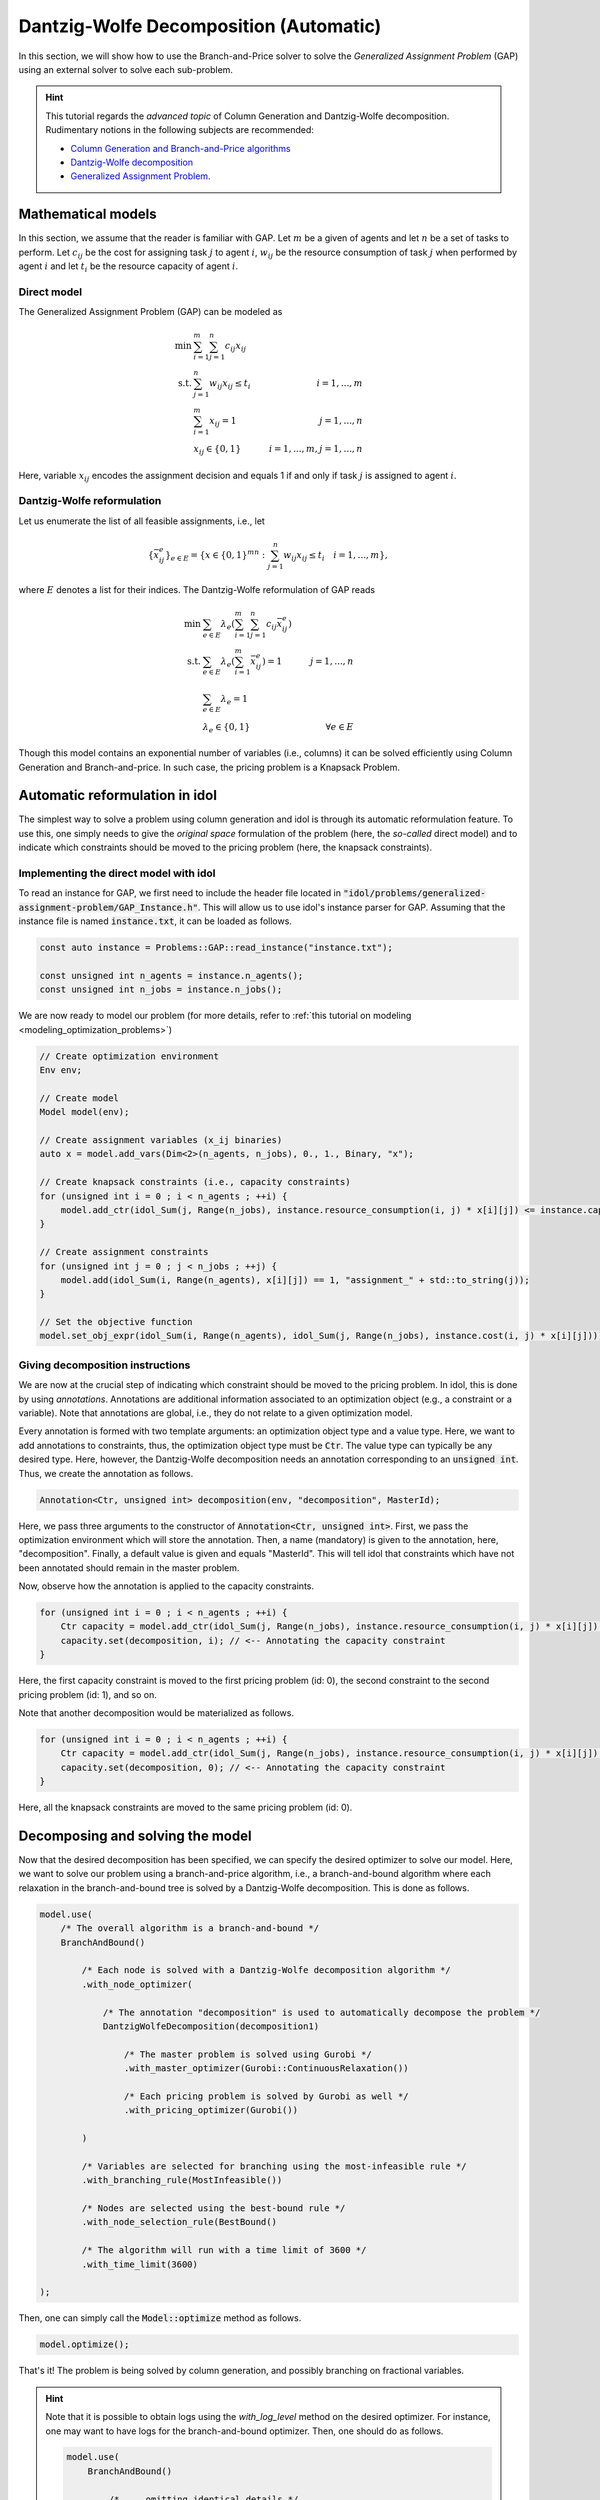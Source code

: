 .. _decomposition_dantzig_wolfe:

.. role:: cpp(code)
   :language: cpp

Dantzig-Wolfe Decomposition (Automatic)
=======================================

In this section, we will show how to use the Branch-and-Price solver to solve the *Generalized Assignment Problem* (GAP)
using an external solver to solve each sub-problem.

.. hint::

    This tutorial regards the `advanced topic` of Column Generation and Dantzig-Wolfe decomposition.
    Rudimentary notions in the following subjects are recommended:

    - `Column Generation and Branch-and-Price algorithms <https://en.wikipedia.org/wiki/Column_generation>`_
    - `Dantzig-Wolfe decomposition <https://en.wikipedia.org/wiki/Dantzig%E2%80%93Wolfe_decomposition>`_
    - `Generalized Assignment Problem <https://en.wikipedia.org/wiki/Generalized_assignment_problem>`_.

.. seealso::

    A `Benchmark on Generalized Assignemnt Problem <https://hlefebvr.github.io/idol_benchmark/GAP.render.html>`_ is
    available.
    This includes a comparison with `Coluna.jl <https://github.com/atoptima/Coluna.jl>`_.

Mathematical models
-------------------

In this section, we assume that the reader is familiar with GAP.
Let :math:`m` be a given of agents and let :math:`n` be a set of tasks to perform. Let :math:`c_{ij}` be the cost for
assigning task :math:`j` to agent :math:`i`, :math:`w_{ij}` be the resource consumption of task :math:`j` when performed
by agent :math:`i` and let :math:`t_i` be the resource capacity of agent :math:`i`.

Direct model
^^^^^^^^^^^^

The Generalized Assignment Problem (GAP) can be modeled as

.. math::

    \min \ & \sum_{i=1}^m\sum_{j=1}^n c_{ij} x_{ij} \\
    \textrm{s.t. } & \sum_{j=1}^n w_{ij} x_{ij} \le t_i & i=1,...,m \\
    & \sum_{i=1}^m x_{ij} = 1 & j = 1,...,n \\
    & x_{ij}\in\{0,1\} & i=1,...,m, j=1,...,n

Here, variable :math:`x_{ij}` encodes the assignment decision and equals 1 if and only if task :math:`j` is assigned to
agent :math:`i`.

Dantzig-Wolfe reformulation
^^^^^^^^^^^^^^^^^^^^^^^^^^^

Let us enumerate the list of all feasible assignments, i.e., let

.. math::

    \{\bar x^e_{ij} \}_{e\in E} = \{ x \in \{ 0,1 \}^{mn} : \sum_{j=1}^n w_{ij}x_{ij} \le t_i \quad i=1,...,m \},

where :math:`E` denotes a list for their indices. The Dantzig-Wolfe reformulation of GAP reads

.. math::

    \min \ & \sum_{e\in E} \lambda_e\left( \sum_{i=1}^m\sum_{j=1}^n c_{ij}\bar x_{ij}^e \right) \\
    \textrm{s.t. } & \sum_{e\in E} \lambda_e \left( \sum_{i=1}^m \bar x_{ij}^e \right) = 1 & j=1,...,n \\
    & \sum_{e\in E} \lambda_e = 1 \\
    & \lambda_e \in \{ 0, 1 \} & \forall e\in E

Though this model contains an exponential number of variables (i.e., columns) it can be solved efficiently using
Column Generation and Branch-and-price. In such case, the pricing problem is a Knapsack Problem.

Automatic reformulation in idol
-------------------------------

The simplest way to solve a problem using column generation and idol is through its automatic reformulation feature.
To use this, one simply needs to give the *original space* formulation of the problem (here, the *so-called* direct model)
and to indicate which constraints should be moved to the pricing problem (here, the knapsack constraints).

Implementing the direct model with idol
^^^^^^^^^^^^^^^^^^^^^^^^^^^^^^^^^^^^^^^

To read an instance for GAP, we first need to include the header file located in :code:`"idol/problems/generalized-assignment-problem/GAP_Instance.h"`.
This will allow us to use idol's instance parser for GAP.
Assuming that the instance file is named :code:`instance.txt`, it can be loaded as follows.

.. code-block:: cpp

    const auto instance = Problems::GAP::read_instance("instance.txt");

    const unsigned int n_agents = instance.n_agents();
    const unsigned int n_jobs = instance.n_jobs();

We are now ready to model our problem (for more details, refer to :ref:`this tutorial on modeling <modeling_optimization_problems>`)

.. code-block:: cpp

    // Create optimization environment
    Env env;

    // Create model
    Model model(env);

    // Create assignment variables (x_ij binaries)
    auto x = model.add_vars(Dim<2>(n_agents, n_jobs), 0., 1., Binary, "x");

    // Create knapsack constraints (i.e., capacity constraints)
    for (unsigned int i = 0 ; i < n_agents ; ++i) {
        model.add_ctr(idol_Sum(j, Range(n_jobs), instance.resource_consumption(i, j) * x[i][j]) <= instance.capacity(i), "capacity_" + std::to_string(i));
    }

    // Create assignment constraints
    for (unsigned int j = 0 ; j < n_jobs ; ++j) {
        model.add(idol_Sum(i, Range(n_agents), x[i][j]) == 1, "assignment_" + std::to_string(j));
    }

    // Set the objective function
    model.set_obj_expr(idol_Sum(i, Range(n_agents), idol_Sum(j, Range(n_jobs), instance.cost(i, j) * x[i][j])));

Giving decomposition instructions
^^^^^^^^^^^^^^^^^^^^^^^^^^^^^^^^^

We are now at the crucial step of indicating which constraint should be moved to the pricing problem. In idol, this is done by using
*annotations*. Annotations are additional information associated to an optimization object (e.g., a constraint or a variable).
Note that annotations are global, i.e., they do not relate to a given optimization model.

Every annotation is formed with two template arguments: an optimization object type and a value type. Here, we want to add
annotations to constraints, thus, the optimization object type must be :code:`Ctr`. The value type can typically be any desired
type. Here, however, the Dantzig-Wolfe decomposition needs an annotation corresponding to an :code:`unsigned int`. Thus, we create
the annotation as follows.

.. code-block:: cpp

     Annotation<Ctr, unsigned int> decomposition(env, "decomposition", MasterId);

Here, we pass three arguments to the constructor of :code:`Annotation<Ctr, unsigned int>`. First, we pass the optimization
environment which will store the annotation. Then, a name (mandatory) is given to the annotation, here, "decomposition".
Finally, a default value is given and equals "MasterId". This will tell idol that constraints which have not been annotated
should remain in the master problem.

Now, observe how the annotation is applied to the capacity constraints.

.. code:: cpp

    for (unsigned int i = 0 ; i < n_agents ; ++i) {
        Ctr capacity = model.add_ctr(idol_Sum(j, Range(n_jobs), instance.resource_consumption(i, j) * x[i][j]) <= instance.capacity(i), "capacity_" + std::to_string(i));
        capacity.set(decomposition, i); // <-- Annotating the capacity constraint
    }

Here, the first capacity constraint is moved to the first pricing problem (id: 0),
the second constraint to the second pricing problem (id: 1), and so on.

Note that another decomposition would be materialized as follows.


.. code:: cpp

    for (unsigned int i = 0 ; i < n_agents ; ++i) {
        Ctr capacity = model.add_ctr(idol_Sum(j, Range(n_jobs), instance.resource_consumption(i, j) * x[i][j]) <= instance.capacity(i), "capacity_" + std::to_string(i));
        capacity.set(decomposition, 0); // <-- Annotating the capacity constraint
    }

Here, all the knapsack constraints are moved to the same pricing problem (id: 0).

Decomposing and solving the model
---------------------------------

Now that the desired decomposition has been specified, we can specify the desired optimizer to solve our model.
Here, we want to solve our problem using a branch-and-price algorithm, i.e., a branch-and-bound algorithm where each relaxation
in the branch-and-bound tree is solved by a Dantzig-Wolfe decomposition. This is done as follows.

.. code:: cpp

    model.use(
        /* The overall algorithm is a branch-and-bound */
        BranchAndBound()

            /* Each node is solved with a Dantzig-Wolfe decomposition algorithm */
            .with_node_optimizer(

                /* The annotation "decomposition" is used to automatically decompose the problem */
                DantzigWolfeDecomposition(decomposition1)

                    /* The master problem is solved using Gurobi */
                    .with_master_optimizer(Gurobi::ContinuousRelaxation())

                    /* Each pricing problem is solved by Gurobi as well */
                    .with_pricing_optimizer(Gurobi())

            )

            /* Variables are selected for branching using the most-infeasible rule */
            .with_branching_rule(MostInfeasible())

            /* Nodes are selected using the best-bound rule */
            .with_node_selection_rule(BestBound()

            /* The algorithm will run with a time limit of 3600 */
            .with_time_limit(3600)

    );

Then, one can simply call the :code:`Model::optimize` method as follows.

.. code:: cpp

    model.optimize();


That's it! The problem is being solved by column generation, and possibly branching on fractional variables.


.. hint::

    Note that it is possible to obtain logs using the `with_log_level` method on the desired optimizer.
    For instance, one may want to have
    logs for the branch-and-bound optimizer. Then, one should do as follows.

    .. code:: cpp

        model.use(
            BranchAndBound()

                /* ... omitting identical details */

                .with_log_level(Info, Blue)
        );

The rest remains unchanged and one can use :code:`Model::optimize` to solve the problem and retrieve the solution
through methods like :code:`Model::get_status` and :code:`Model::get_var_primal`.

.. admonition:: Example

    Here, we can solve our model using a Dantzig-Wolfe decomposition.

    .. code-block::

        model.optimize();

        std::cout << save_primal(model) << std::endl;

    This will produce the following output (e.g.).

    .. code-block:: text

        [2023-04-07 13:45:44]   [info]  [dantzig-wolfe] <Type=Master> <Iter=0> <TimT=0.00> <TimI=0.00> <Stat=Optimal> <Reas=Proved> <ObjVal=110000> <NGen=0> <BestBnd=-inf> <BestObj=110000.00> <RGap=90909090909090928.00 %> <AGap=+inf>
        [2023-04-07 13:45:44]   [info]  [dantzig-wolfe] <Type=Pricing> <Iter=0> <TimT=0.00> <TimI=0.00> <Stat=Optimal> <Reas=Proved> <Obj=-50093.00000> <NGen=0> <BestBnd=-inf> <BestObj=110000.00000> <RGap=90909090909090928.00000 %> <AGap=+inf>
        [2023-04-07 13:45:44]   [info]  [dantzig-wolfe] <Type=Pricing> <Iter=0> <TimT=0.00> <TimI=0.00> <Stat=Optimal> <Reas=Proved> <Obj=-40096.00000> <NGen=0> <BestBnd=-inf> <BestObj=110000.00000> <RGap=90909090909090928.00000 %> <AGap=+inf>
        [2023-04-07 13:45:44]   [info]  [dantzig-wolfe] <Type=Pricing> <Iter=0> <TimT=0.00> <TimI=0.00> <Stat=Optimal> <Reas=Proved> <Obj=-30068.00000> <NGen=0> <BestBnd=-inf> <BestObj=110000.00000> <RGap=90909090909090928.00000 %> <AGap=+inf>
        [2023-04-07 13:45:44]   [info]  [dantzig-wolfe] <Type=Master> <Iter=10> <TimT=0.01> <TimI=0.00> <Stat=Optimal> <Reas=Proved> <ObjVal=-242.5> <NGen=1> <BestBnd=-277.86> <BestObj=-242.50> <RGap=14.58 %> <AGap=35.36>
        [2023-04-07 13:45:44]   [info]  [dantzig-wolfe] <Type=Pricing> <Iter=10> <TimT=0.01> <TimI=0.00> <Stat=Optimal> <Reas=Proved> <Obj=-7.90269> <NGen=1> <BestBnd=-277.85653> <BestObj=-242.50000> <RGap=14.58001 %> <AGap=35.35653>
        [2023-04-07 13:45:44]   [info]  [dantzig-wolfe] <Type=Pricing> <Iter=10> <TimT=0.01> <TimI=0.00> <Stat=Optimal> <Reas=Proved> <Obj=-14.49817> <NGen=1> <BestBnd=-277.85653> <BestObj=-242.50000> <RGap=14.58001 %> <AGap=35.35653>
        [2023-04-07 13:45:44]   [info]  [dantzig-wolfe] <Type=Pricing> <Iter=10> <TimT=0.01> <TimI=0.00> <Stat=Optimal> <Reas=Proved> <Obj=-1.36131> <NGen=1> <BestBnd=-277.85653> <BestObj=-242.50000> <RGap=14.58001 %> <AGap=35.35653>
        [2023-04-07 13:45:44]   [info]  [dantzig-wolfe] <Type=Master> <Iter=16> <TimT=0.02> <TimI=0.00> <Stat=Optimal> <Reas=Proved> <ObjVal=-242.5> <NGen=0> <BestBnd=-242.51> <BestObj=-242.50> <RGap=0.00 %> <AGap=0.01>
        [2023-04-07 13:45:44]   [info]  [branch-and-bound]      <Node=   0 > <TimT=   0.02> <TimI=   0.02> <Levl=  0> <Stat=1> <Reas=0> <ObjVal=  -242.50> <BestBnd=     -inf> <BestObj=     +inf> <RelGap=200.00> <AbsGap= +inf>
        [2023-04-07 13:45:44]   [info]  [branch-and-bound]      <Node=   H-> <TimT=   0.02> <TimI=   0.02> <Levl=  0> <Stat=1> <Reas=1> <ObjVal=  -233.00> <BestBnd=     -inf> <BestObj=  -233.00> <RelGap=42918454935603896320.00> <AbsGap= +inf>
        [2023-04-07 13:45:44]   [info]  [branch-and-bound]      <Node=   0+> <TimT=   0.02> <TimI=   0.02> <Levl=  0> <Stat=1> <Reas=0> <ObjVal=  -242.50> <BestBnd=  -242.50> <BestObj=  -233.00> <RelGap= 4.08> <AbsGap= 9.50>
        [2023-04-07 13:45:44]   [info]  [dantzig-wolfe] <Type=Master> <Iter=0> <TimT=0.00> <TimI=0.00> <Stat=Optimal> <Reas=Proved> <ObjVal=-233> <NGen=0> <BestBnd=-inf> <BestObj=-233.00> <RGap=42918454935603896320.00 %> <AGap=+inf>
        [2023-04-07 13:45:44]   [info]  [dantzig-wolfe] <Type=Pricing> <Iter=0> <TimT=0.00> <TimI=0.00> <Stat=Optimal> <Reas=Proved> <Obj=-22579.50000> <NGen=0> <BestBnd=-inf> <BestObj=-233.00000> <RGap=42918454935603896320.00000 %> <AGap=+inf>
        [2023-04-07 13:45:44]   [info]  [dantzig-wolfe] <Type=Pricing> <Iter=0> <TimT=0.00> <TimI=0.00> <Stat=Optimal> <Reas=Proved> <Obj=-17547.50000> <NGen=0> <BestBnd=-inf> <BestObj=-233.00000> <RGap=42918454935603896320.00000 %> <AGap=+inf>
        [2023-04-07 13:45:44]   [info]  [dantzig-wolfe] <Type=Pricing> <Iter=0> <TimT=0.00> <TimI=0.00> <Stat=Optimal> <Reas=Proved> <Obj=-17552.50000> <NGen=0> <BestBnd=-inf> <BestObj=-233.00000> <RGap=42918454935603896320.00000 %> <AGap=+inf>
        [2023-04-07 13:45:44]   [info]  [dantzig-wolfe] <Type=Master> <Iter=10> <TimT=0.01> <TimI=0.00> <Stat=Optimal> <Reas=Proved> <ObjVal=-233> <NGen=2> <BestBnd=-235.81> <BestObj=-233.00> <RGap=1.21 %> <AGap=2.81>
        [2023-04-07 13:45:44]   [info]  [dantzig-wolfe] <Type=Pricing> <Iter=10> <TimT=0.01> <TimI=0.00> <Stat=Optimal> <Reas=Proved> <Obj=-0.25760> <NGen=2> <BestBnd=-235.80933> <BestObj=-233.00000> <RGap=1.20572 %> <AGap=2.80933>
        [2023-04-07 13:45:44]   [info]  [dantzig-wolfe] <Type=Pricing> <Iter=10> <TimT=0.01> <TimI=0.00> <Stat=Optimal> <Reas=Proved> <Obj=-0.22397> <NGen=2> <BestBnd=-235.80933> <BestObj=-233.00000> <RGap=1.20572 %> <AGap=2.80933>
        [2023-04-07 13:45:44]   [info]  [dantzig-wolfe] <Type=Pricing> <Iter=10> <TimT=0.01> <TimI=0.00> <Stat=Optimal> <Reas=Proved> <Obj=-0.36123> <NGen=2> <BestBnd=-235.80933> <BestObj=-233.00000> <RGap=1.20572 %> <AGap=2.80933>
        [2023-04-07 13:45:44]   [info]  [dantzig-wolfe] <Type=Master> <Iter=13> <TimT=0.01> <TimI=0.00> <Stat=Optimal> <Reas=Proved> <ObjVal=-233> <NGen=2> <BestBnd=-233.02> <BestObj=-233.00> <RGap=0.01 %> <AGap=0.02>
        [2023-04-07 13:45:44]   [info]  [dantzig-wolfe] <Type=Master> <Iter=0> <TimT=0.00> <TimI=0.00> <Stat=Optimal> <Reas=Proved> <ObjVal=4747> <NGen=0> <BestBnd=-inf> <BestObj=4747.00> <RGap=2106593638087168512.00 %> <AGap=+inf>
        [2023-04-07 13:45:44]   [info]  [dantzig-wolfe] <Type=Pricing> <Iter=0> <TimT=0.00> <TimI=0.00> <Stat=Optimal> <Reas=Proved> <Obj=-12451.00000> <NGen=0> <BestBnd=-inf> <BestObj=4747.00000> <RGap=2106593638087168512.00000 %> <AGap=+inf>
        [2023-04-07 13:45:44]   [info]  [dantzig-wolfe] <Type=Pricing> <Iter=0> <TimT=0.00> <TimI=0.00> <Stat=Optimal> <Reas=Proved> <Obj=-7492.00000> <NGen=0> <BestBnd=-inf> <BestObj=4747.00000> <RGap=2106593638087168512.00000 %> <AGap=+inf>
        [2023-04-07 13:45:44]   [info]  [dantzig-wolfe] <Type=Pricing> <Iter=0> <TimT=0.00> <TimI=0.00> <Stat=Optimal> <Reas=Proved> <Obj=0.00000> <NGen=0> <BestBnd=-inf> <BestObj=4747.00000> <RGap=2106593638087168512.00000 %> <AGap=+inf>
        [2023-04-07 13:45:44]   [info]  [dantzig-wolfe] <Type=Master> <Iter=8> <TimT=0.01> <TimI=0.00> <Stat=Optimal> <Reas=Proved> <ObjVal=-218> <NGen=1> <BestBnd=-224.13> <BestObj=-218.00> <RGap=2.81 %> <AGap=6.13>

        +-----------------------
        | Status: Optimal
        | Reason: Proved
        | ObjVal: -233.00
        | Values:
        | 	x_1_7 = 1.00
        | 	x_2_0 = 1.00
        | 	x_2_1 = 1.00
        | 	x_1_4 = 1.00
        | 	x_1_5 = 1.00
        | 	x_0_6 = 1.00
        | 	x_0_2 = 1.00
        | 	x_0_3 = 1.00
        +-----------------------
